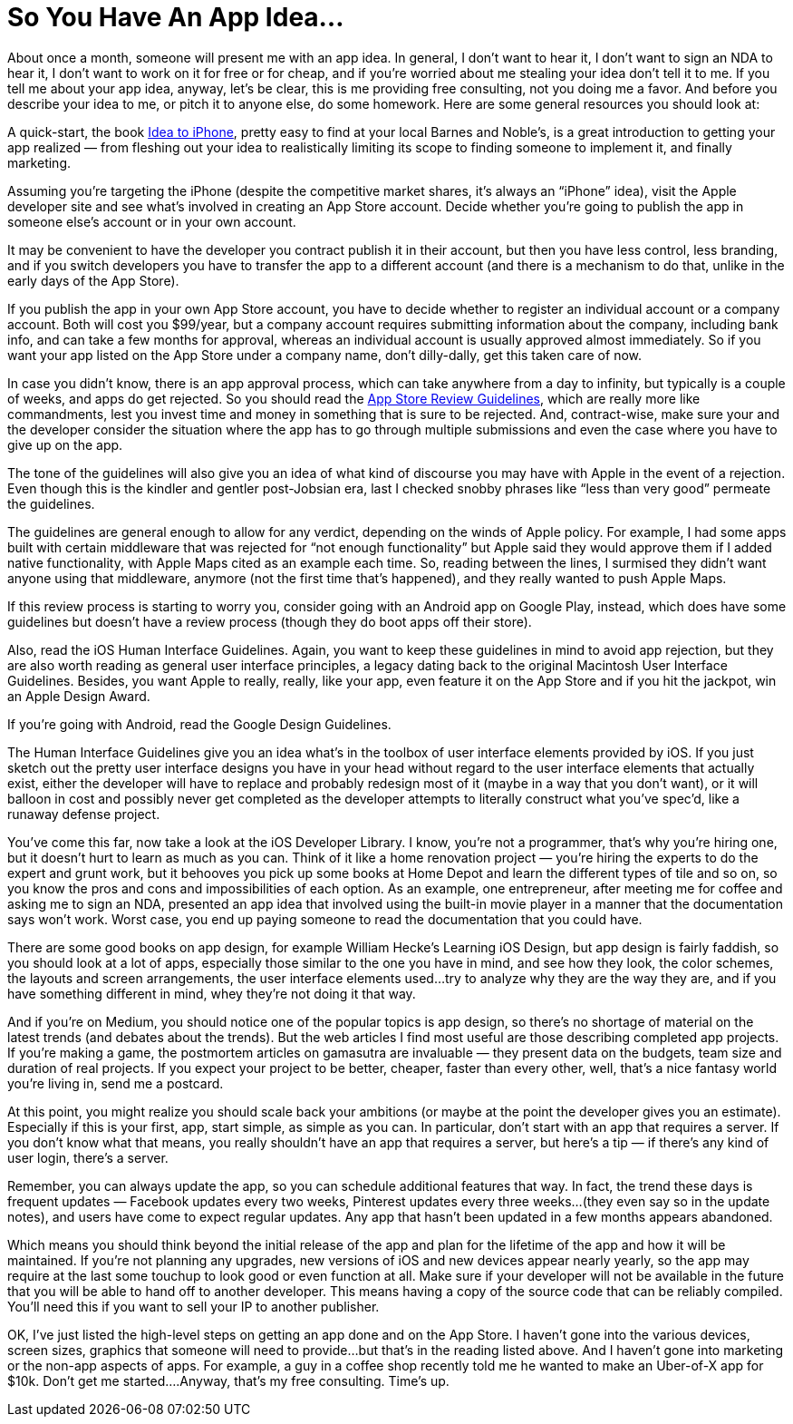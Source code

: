 = So You Have An App Idea…

About once a month, someone will present me with an app idea. In general, I don’t want to hear it, I don’t want to sign an NDA to hear it, I don’t want to work on it for free or for cheap, and if you’re worried about me stealing your idea don’t tell it to me. If you tell me about your app idea, anyway, let’s be clear, this is me providing free consulting, not you doing me a favor. And before you describe your idea to me, or pitch it to anyone else, do some homework. Here are some general resources you should look at:

A quick-start, the book https://ideatoiphone.com/[Idea to iPhone], pretty easy to find at your local Barnes and Noble’s, is a great introduction to getting your app realized — from fleshing out your idea to realistically limiting its scope to finding someone to implement it, and finally marketing.

Assuming you’re targeting the iPhone (despite the competitive market shares, it’s always an “iPhone” idea), visit the Apple developer site and see what’s involved in creating an App Store account. Decide whether you’re going to publish the app in someone else’s account or in your own account.

It may be convenient to have the developer you contract publish it in their account, but then you have less control, less branding, and if you switch developers you have to transfer the app to a different account (and there is a mechanism to do that, unlike in the early days of the App Store).

If you publish the app in your own App Store account, you have to decide whether to register an individual account or a company account. Both will cost you $99/year, but a company account requires submitting information about the company, including bank info, and can take a few months for approval, whereas an individual account is usually approved almost immediately. So if you want your app listed on the App Store under a company name, don’t dilly-dally, get this taken care of now.

In case you didn’t know, there is an app approval process, which can take anywhere from a day to infinity, but typically is a couple of weeks, and apps do get rejected. So you should read the https://developer.apple.com/app-store/review/guidelines/[App Store Review Guidelines], which are really more like commandments, lest you invest time and money in something that is sure to be rejected. And, contract-wise, make sure your and the developer consider the situation where the app has to go through multiple submissions and even the case where you have to give up on the app.

The tone of the guidelines will also give you an idea of what kind of discourse you may have with Apple in the event of a rejection. Even though this is the kindler and gentler post-Jobsian era, last I checked snobby phrases like “less than very good” permeate the guidelines.

The guidelines are general enough to allow for any verdict, depending on the winds of Apple policy. For example, I had some apps built with certain middleware that was rejected for “not enough functionality” but Apple said they would approve them if I added native functionality, with Apple Maps cited as an example each time. So, reading between the lines, I surmised they didn’t want anyone using that middleware, anymore (not the first time that’s happened), and they really wanted to push Apple Maps.

If this review process is starting to worry you, consider going with an Android app on Google Play, instead, which does have some guidelines but doesn’t have a review process (though they do boot apps off their store).

Also, read the iOS Human Interface Guidelines. Again, you want to keep these guidelines in mind to avoid app rejection, but they are also worth reading as general user interface principles, a legacy dating back to the original Macintosh User Interface Guidelines. Besides, you want Apple to really, really, like your app, even feature it on the App Store and if you hit the jackpot, win an Apple Design Award.

If you’re going with Android, read the Google Design Guidelines.

The Human Interface Guidelines give you an idea what’s in the toolbox of user interface elements provided by iOS. If you just sketch out the pretty user interface designs you have in your head without regard to the user interface elements that actually exist, either the developer will have to replace and probably redesign most of it (maybe in a way that you don’t want), or it will balloon in cost and possibly never get completed as the developer attempts to literally construct what you’ve spec’d, like a runaway defense project.

You’ve come this far, now take a look at the iOS Developer Library. I know, you’re not a programmer, that’s why you’re hiring one, but it doesn’t hurt to learn as much as you can. Think of it like a home renovation project — you’re hiring the experts to do the expert and grunt work, but it behooves you pick up some books at Home Depot and learn the different types of tile and so on, so you know the pros and cons and impossibilities of each option. As an example, one entrepreneur, after meeting me for coffee and asking me to sign an NDA, presented an app idea that involved using the built-in movie player in a manner that the documentation says won’t work. Worst case, you end up paying someone to read the documentation that you could have.

There are some good books on app design, for example William Hecke’s Learning iOS Design, but app design is fairly faddish, so you should look at a lot of apps, especially those similar to the one you have in mind, and see how they look, the color schemes, the layouts and screen arrangements, the user interface elements used…try to analyze why they are the way they are, and if you have something different in mind, whey they’re not doing it that way.

And if you’re on Medium, you should notice one of the popular topics is app design, so there’s no shortage of material on the latest trends (and debates about the trends). But the web articles I find most useful are those describing completed app projects. If you’re making a game, the postmortem articles on gamasutra are invaluable — they present data on the budgets, team size and duration of real projects. If you expect your project to be better, cheaper, faster than every other, well, that’s a nice fantasy world you’re living in, send me a postcard.

At this point, you might realize you should scale back your ambitions (or maybe at the point the developer gives you an estimate). Especially if this is your first, app, start simple, as simple as you can. In particular, don’t start with an app that requires a server. If you don’t know what that means, you really shouldn’t have an app that requires a server, but here’s a tip — if there’s any kind of user login, there’s a server.

Remember, you can always update the app, so you can schedule additional features that way. In fact, the trend these days is frequent updates — Facebook updates every two weeks, Pinterest updates every three weeks…(they even say so in the update notes), and users have come to expect regular updates. Any app that hasn’t been updated in a few months appears abandoned.

Which means you should think beyond the initial release of the app and plan for the lifetime of the app and how it will be maintained. If you’re not planning any upgrades, new versions of iOS and new devices appear nearly yearly, so the app may require at the last some touchup to look good or even function at all. Make sure if your developer will not be available in the future that you will be able to hand off to another developer. This means having a copy of the source code that can be reliably compiled. You’ll need this if you want to sell your IP to another publisher.

OK, I’ve just listed the high-level steps on getting an app done and on the App Store. I haven’t gone into the various devices, screen sizes, graphics that someone will need to provide…but that’s in the reading listed above. And I haven’t gone into marketing or the non-app aspects of apps. For example, a guy in a coffee shop recently told me he wanted to make an Uber-of-X app for $10k. Don’t get me started….Anyway, that’s my free consulting. Time’s up.
